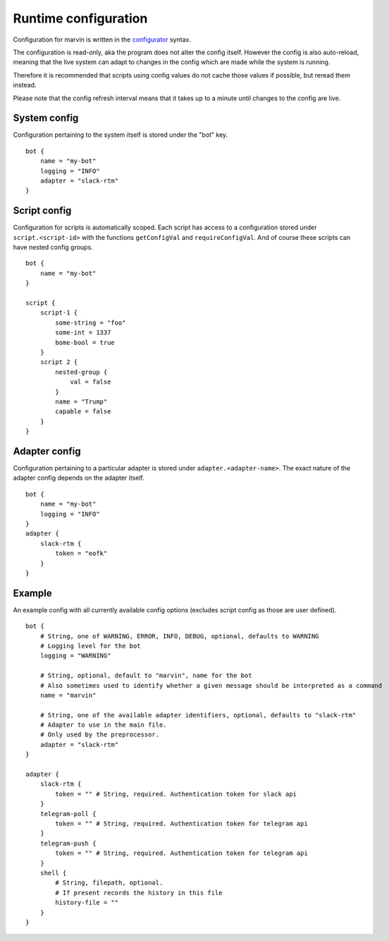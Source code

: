 .. _configuration:

Runtime configuration
=====================

Configuration for marvin is written in the `configurator <https://hackage.haskell.com/package/configurator>`_ syntax.

The configuration is read-only, aka the program does not alter the config itself.
However the config is also auto-reload, meaning that the live system can adapt to changes in the config which are made while the system is running.

Therefore it is recommended that scripts using config values do not cache those values if possible, but reread them instead.

Please note that the config refresh interval means that it takes up to a minute until changes to the config are live. 

System config
-------------

Configuration pertaining to the system itself is stored under the "bot" key.
::

    bot {
        name = "my-bot"
        logging = "INFO"
        adapter = "slack-rtm"
    }

Script config
-------------

Configuration for scripts is automatically scoped.
Each script has access to a configuration stored under ``script.<script-id>`` with the functions ``getConfigVal`` and ``requireConfigVal``.
And of course these scripts can have nested config groups.
::

    bot {
        name = "my-bot"
    }

    script {
        script-1 {
            some-string = "foo"
            some-int = 1337
            bome-bool = true
        }
        script 2 {
            nested-group {
                val = false
            }
            name = "Trump"
            capable = false
        }
    }


Adapter config
--------------

Configuration pertaining to a particular adapter is stored under ``adapter.<adapter-name>``.
The exact nature of the adapter config depends on the adapter itself.
::

    bot {
        name = "my-bot"
        logging = "INFO"
    }
    adapter {
        slack-rtm {
            token = "eofk"
        }
    }
 

Example
-------

An example config with all currently available config options (excludes script config as those are user defined).
::

    bot {
        # String, one of WARNING, ERROR, INFO, DEBUG, optional, defaults to WARNING
        # Logging level for the bot
        logging = "WARNING" 

        # String, optional, default to "marvin", name for the bot
        # Also sometimes used to identify whether a given message should be interpreted as a command
        name = "marvin" 
        
        # String, one of the available adapter identifiers, optional, defaults to "slack-rtm"
        # Adapter to use in the main file.
        # Only used by the preprocessor.
        adapter = "slack-rtm"
    }

    adapter {
        slack-rtm {
            token = "" # String, required. Authentication token for slack api
        }
        telegram-poll {
            token = "" # String, required. Authentication token for telegram api
        }
        telegram-push {
            token = "" # String, required. Authentication token for telegram api
        }
        shell {
            # String, filepath, optional. 
            # If present records the history in this file
            history-file = ""
        }
    }
